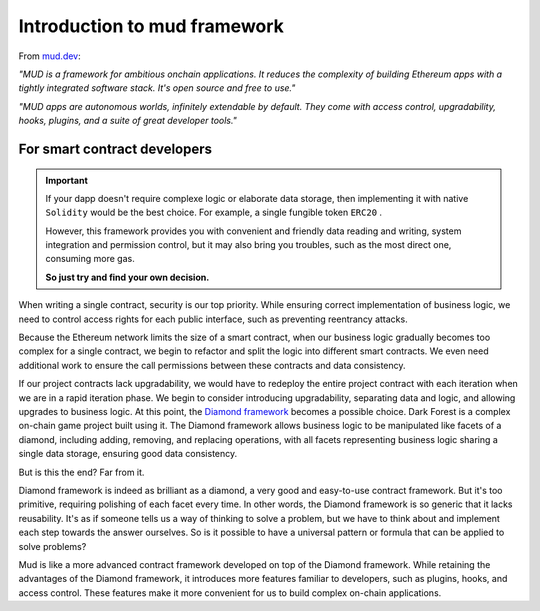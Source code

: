 .. _brief-introduction:

Introduction to mud framework
=============================

From `mud.dev <https://mud.dev/introduction>`_:

*"MUD is a framework for ambitious onchain applications. It reduces the
complexity of building Ethereum apps with a tightly integrated software stack.
It's open source and free to use."*

*"MUD apps are autonomous worlds, infinitely extendable by default. They come
with access control, upgradability, hooks, plugins, and a suite of great
developer tools."*

For smart contract developers
---------------------------------------------

.. important::

  If your dapp doesn't require complexe logic or elaborate data storage, then
  implementing it with native ``Solidity`` would be the best choice. For
  example, a single fungible token ``ERC20`` .

  However, this framework provides you with convenient and friendly data
  reading and writing, system integration and permission control, but it may
  also bring you troubles, such as the most direct one, consuming more gas.

  **So just try and find your own decision.**

When writing a single contract, security is our top priority. While ensuring
correct implementation of business logic, we need to control access rights for
each public interface, such as preventing reentrancy attacks.

Because the Ethereum network limits the size of a smart contract, when our
business logic gradually becomes too complex for a single contract, we begin to
refactor and split the logic into different smart contracts. We even need
additional work to ensure the call permissions between these contracts and data
consistency.

If our project contracts lack upgradability, we would have to redeploy the
entire project contract with each iteration when we are in a rapid iteration
phase. We begin to consider introducing upgradability, separating data and
logic, and allowing upgrades to business logic. At this point, the `Diamond
framework <https://eips.ethereum.org/EIPS/eip-2535>`_ becomes a possible
choice. Dark Forest is a complex on-chain game project built using it. The
Diamond framework allows business logic to be manipulated like facets of a
diamond, including adding, removing, and replacing operations, with all facets
representing business logic sharing a single data storage, ensuring good data
consistency.

But is this the end? Far from it.

Diamond framework is indeed as brilliant as a diamond, a very good and
easy-to-use contract framework. But it's too primitive, requiring polishing of
each facet every time. In other words, the Diamond framework is so generic that
it lacks reusability. It's as if someone tells us a way of thinking to solve a
problem, but we have to think about and implement each step towards the answer
ourselves. So is it possible to have a universal pattern or formula that can be
applied to solve problems?

Mud is like a more advanced contract framework developed on top of the Diamond
framework. While retaining the advantages of the Diamond framework, it
introduces more features familiar to developers, such as plugins, hooks, and
access control. These features make it more convenient for us to build complex
on-chain applications.
